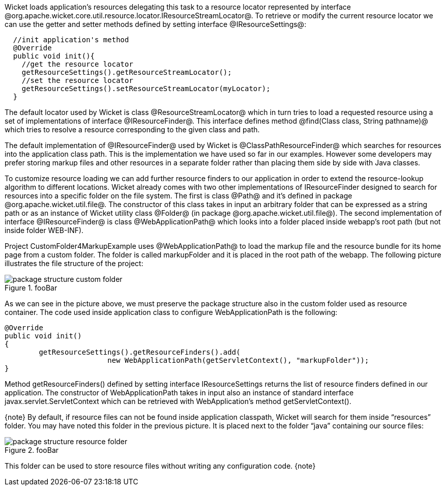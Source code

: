 

Wicket loads application's resources delegating this task to a resource locator represented by interface @org.apache.wicket.core.util.resource.locator.IResourceStreamLocator@. To retrieve or modify the current resource locator we can use the getter and setter methods defined by setting interface @IResourceSettings@:

[source, java]
----
  //init application's method
  @Override
  public void init(){   
    //get the resource locator 
    getResourceSettings().getResourceStreamLocator();
    //set the resource locator    
    getResourceSettings().setResourceStreamLocator(myLocator);
  }
----

The default locator used by Wicket is class @ResourceStreamLocator@ which in turn tries to load a requested resource using a set of implementations of interface @IResourceFinder@. This interface defines method @find(Class class, String pathname)@ which tries to resolve a resource corresponding to the given class and path.

The default implementation of @IResourceFinder@ used by Wicket is @ClassPathResourceFinder@ which searches for resources into the application class path. This is the implementation we have used so far in our examples. However some developers may prefer storing markup files and other resources in a separate folder rather than placing them side by side with Java classes. 

To customize resource loading we can add further resource finders to our application in order to extend the resource-lookup algorithm to different locations. Wicket already comes with two other implementations of IResourceFinder designed to search for resources into a specific folder on the file system. The first is class @Path@ and it's defined in package @org.apache.wicket.util.file@. The constructor of this class takes in input an arbitrary folder that can be expressed as a string path or as an instance of Wicket utility class @Folder@ (in package @org.apache.wicket.util.file@). The second implementation of interface @IResourceFinder@ is class @WebApplicationPath@ which looks into a folder placed inside webapp's root path (but not inside folder WEB-INF).

Project CustomFolder4MarkupExample uses @WebApplicationPath@ to load the markup file and the resource bundle for its home page from a custom folder. The folder is called markupFolder and it is placed in the root path of the webapp. The following picture illustrates the file structure of the project:

image::package-structure-custom-folder.png[title="fooBar"]

As we can see in the picture above, we must preserve the package structure also in the custom folder used as resource container. The code used inside application class to configure  WebApplicationPath is the following:

[source, java]
----
@Override
public void init()
{
	getResourceSettings().getResourceFinders().add(
			new WebApplicationPath(getServletContext(), "markupFolder"));
}
----

Method getResourceFinders() defined by setting interface IResourceSettings returns the list of  resource finders defined in our application. The constructor of WebApplicationPath takes in input also an instance of standard interface javax.servlet.ServletContext which can be retrieved with WebApplication's method getServletContext().

{note}
By default, if resource files can not be found inside application classpath, Wicket will search for them inside “resources” folder. You may have noted this folder in the previous picture. It is placed next to the folder “java” containing our source files:

image::package-structure-resource-folder.png[title="fooBar"]

This folder can be used to store resource files without writing any configuration code.
{note}
